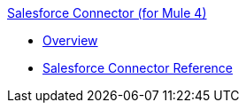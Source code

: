 .xref:index.adoc[Salesforce Connector (for Mule 4)]
* xref:overview.adoc[Overview]
* xref:reference.adoc[Salesforce Connector Reference]
